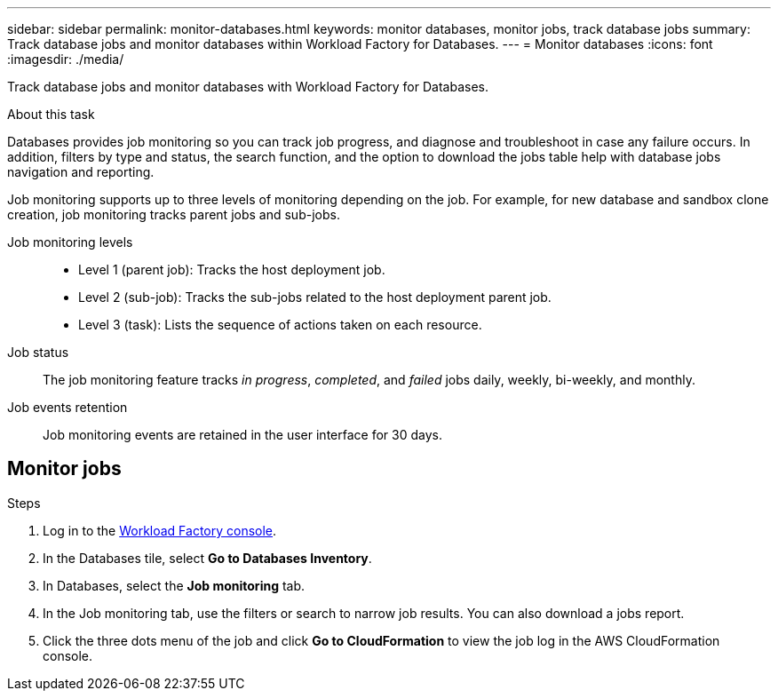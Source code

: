 ---
sidebar: sidebar
permalink: monitor-databases.html 
keywords: monitor databases, monitor jobs, track database jobs
summary: Track database jobs and monitor databases within Workload Factory for Databases.  
---
= Monitor databases
:icons: font
:imagesdir: ./media/

[.lead]
Track database jobs and monitor databases with Workload Factory for Databases. 

.About this task 
Databases provides job monitoring so you can track job progress, and diagnose and troubleshoot in case any failure occurs. In addition, filters by type and status, the search function, and the option to download the jobs table help with database jobs navigation and reporting.

Job monitoring supports up to three levels of monitoring depending on the job. For example, for new database and sandbox clone creation, job monitoring tracks parent jobs and sub-jobs.  

Job monitoring levels::: 

* Level 1 (parent job): Tracks the host deployment job.
* Level 2 (sub-job): Tracks the sub-jobs related to the host deployment parent job. 
* Level 3 (task): Lists the sequence of actions taken on each resource.

Job status:::
The job monitoring feature tracks _in progress_, _completed_, and _failed_ jobs daily, weekly, bi-weekly, and monthly. 

Job events retention:::
Job monitoring events are retained in the user interface for 30 days. 

== Monitor jobs

.Steps
. Log in to the link:https://console.workloads.netapp.com[Workload Factory console^].
. In the Databases tile, select *Go to Databases Inventory*.
. In Databases, select the *Job monitoring* tab. 
. In the Job monitoring tab, use the filters or search to narrow job results. You can also download a jobs report. 
. Click the three dots menu of the job and click *Go to CloudFormation* to view the job log in the AWS CloudFormation console.  

